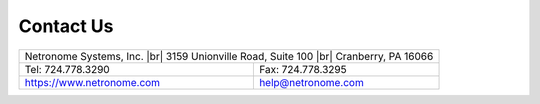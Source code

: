 .. |br| raw:: html

    <br />

Contact Us
==========

+------------------------------------------------+
| Netronome Systems, Inc. |br|                   |
| 3159 Unionville Road,                          |
| Suite 100 |br|                                 |
| Cranberry, PA 16066                            |
+---------------------------+--------------------+
| Tel:  724.778.3290        |  Fax: 724.778.3295 |
+---------------------------+--------------------+
| https://www.netronome.com | help@netronome.com |
+---------------------------+--------------------+
